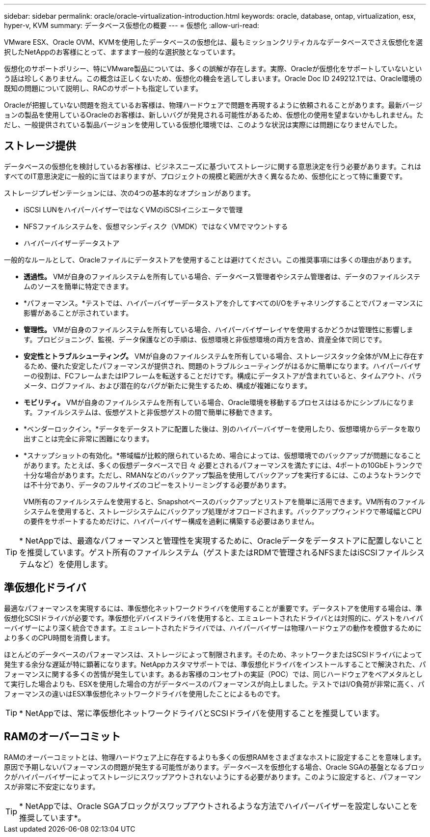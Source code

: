 ---
sidebar: sidebar 
permalink: oracle/oracle-virtualization-introduction.html 
keywords: oracle, database, ontap, virtualization, esx, hyper-v, KVM 
summary: データベース仮想化の概要 
---
= 仮想化
:allow-uri-read: 


[role="lead"]
VMware ESX、Oracle OVM、KVMを使用したデータベースの仮想化は、最もミッションクリティカルなデータベースでさえ仮想化を選択したNetAppのお客様にとって、ますます一般的な選択肢となっています。

仮想化のサポートポリシー、特にVMware製品については、多くの誤解が存在します。実際、Oracleが仮想化をサポートしていないという話は珍しくありません。この概念は正しくないため、仮想化の機会を逃してしまいます。Oracle Doc ID 249212.1では、Oracle環境の既知の問題について説明し、RACのサポートも指定しています。

Oracleが把握していない問題を抱えているお客様は、物理ハードウェアで問題を再現するように依頼されることがあります。最新バージョンの製品を使用しているOracleのお客様は、新しいバグが発見される可能性があるため、仮想化の使用を望まないかもしれません。ただし、一般提供されている製品バージョンを使用している仮想化環境では、このような状況は実際には問題になりませんでした。



== ストレージ提供

データベースの仮想化を検討しているお客様は、ビジネスニーズに基づいてストレージに関する意思決定を行う必要があります。これはすべてのIT意思決定に一般的に当てはまりますが、プロジェクトの規模と範囲が大きく異なるため、仮想化にとって特に重要です。

ストレージプレゼンテーションには、次の4つの基本的なオプションがあります。

* iSCSI LUNをハイパーバイザーではなくVMのiSCSIイニシエータで管理
* NFSファイルシステムを、仮想マシンディスク（VMDK）ではなくVMでマウントする
* ハイパーバイザーデータストア


一般的なルールとして、Oracleファイルにデータストアを使用することは避けてください。この推奨事項には多くの理由があります。

* *透過性。* VMが自身のファイルシステムを所有している場合、データベース管理者やシステム管理者は、データのファイルシステムのソースを簡単に特定できます。
* *パフォーマンス。*テストでは、ハイパーバイザーデータストアを介してすべてのI/Oをチャネリングすることでパフォーマンスに影響があることが示されています。
* *管理性。* VMが自身のファイルシステムを所有している場合、ハイパーバイザーレイヤを使用するかどうかは管理性に影響します。プロビジョニング、監視、データ保護などの手順は、仮想環境と非仮想環境の両方を含め、資産全体で同じです。
* *安定性とトラブルシューティング。* VMが自身のファイルシステムを所有している場合、ストレージスタック全体がVM上に存在するため、優れた安定したパフォーマンスが提供され、問題のトラブルシューティングがはるかに簡単になります。ハイパーバイザーの役割は、FCフレームまたはIPフレームを転送することだけです。構成にデータストアが含まれていると、タイムアウト、パラメータ、ログファイル、および潜在的なバグが新たに発生するため、構成が複雑になります。
* *モビリティ。* VMが自身のファイルシステムを所有している場合、Oracle環境を移動するプロセスははるかにシンプルになります。ファイルシステムは、仮想ゲストと非仮想ゲストの間で簡単に移動できます。
* *ベンダーロックイン。*データをデータストアに配置した後は、別のハイパーバイザーを使用したり、仮想環境からデータを取り出すことは完全に非常に困難になります。
* *スナップショットの有効化。*帯域幅が比較的限られているため、場合によっては、仮想環境でのバックアップが問題になることがあります。たとえば、多くの仮想データベースで日 々 必要とされるパフォーマンスを満たすには、4ポートの10GbEトランクで十分な場合があります。ただし、RMANなどのバックアップ製品を使用してバックアップを実行するには、このようなトランクでは不十分であり、データのフルサイズのコピーをストリーミングする必要があります。
+
VM所有のファイルシステムを使用すると、Snapshotベースのバックアップとリストアを簡単に活用できます。VM所有のファイルシステムを使用すると、ストレージシステムにバックアップ処理がオフロードされます。バックアップウィンドウで帯域幅とCPUの要件をサポートするためだけに、ハイパーバイザー構成を過剰に構築する必要はありません。




TIP: * NetAppでは、最適なパフォーマンスと管理性を実現するために、Oracleデータをデータストアに配置しないことを推奨しています。ゲスト所有のファイルシステム（ゲストまたはRDMで管理されるNFSまたはiSCSIファイルシステムなど）を使用します。



== 準仮想化ドライバ

最適なパフォーマンスを実現するには、準仮想化ネットワークドライバを使用することが重要です。データストアを使用する場合は、準仮想化SCSIドライバが必要です。準仮想化デバイスドライバを使用すると、エミュレートされたドライバとは対照的に、ゲストをハイパーバイザーにより深く統合できます。エミュレートされたドライバでは、ハイパーバイザーは物理ハードウェアの動作を模倣するためにより多くのCPU時間を消費します。

ほとんどのデータベースのパフォーマンスは、ストレージによって制限されます。そのため、ネットワークまたはSCSIドライバによって発生する余分な遅延が特に顕著になります。NetAppカスタマサポートでは、準仮想化ドライバをインストールすることで解決された、パフォーマンスに関する多くの苦情が発生しています。あるお客様のコンセプトの実証（POC）では、同じハードウェアをベアメタルとして実行した場合よりも、ESXを使用した場合の方がデータベースのパフォーマンスが向上しました。テストではI/O負荷が非常に高く、パフォーマンスの違いはESX準仮想化ネットワークドライバを使用したことによるものです。


TIP: * NetAppでは、常に準仮想化ネットワークドライバとSCSIドライバを使用することを推奨しています。



== RAMのオーバーコミット

RAMのオーバーコミットとは、物理ハードウェア上に存在するよりも多くの仮想RAMをさまざまなホストに設定することを意味します。原因で予期しないパフォーマンスの問題が発生する可能性があります。データベースを仮想化する場合、Oracle SGAの基盤となるブロックがハイパーバイザーによってストレージにスワップアウトされないようにする必要があります。このように設定すると、パフォーマンスが非常に不安定になります。


TIP: * NetAppでは、Oracle SGAブロックがスワップアウトされるような方法でハイパーバイザーを設定しないことを推奨しています*。
